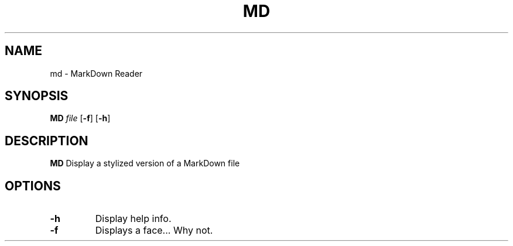 .TH MD 1 "March 2022" GNU

.SH NAME
md \- MarkDown Reader

.SH SYNOPSIS
.B MD
\fIfile\fR
[\fB\-f\fR]
[\fB\-h\fR]

.SH DESCRIPTION
.B MD
Display a stylized version of a MarkDown file

.SH OPTIONS
.TP
.BR \-h
Display help info.

.TP
.BR \-f
Displays a face... Why not.

